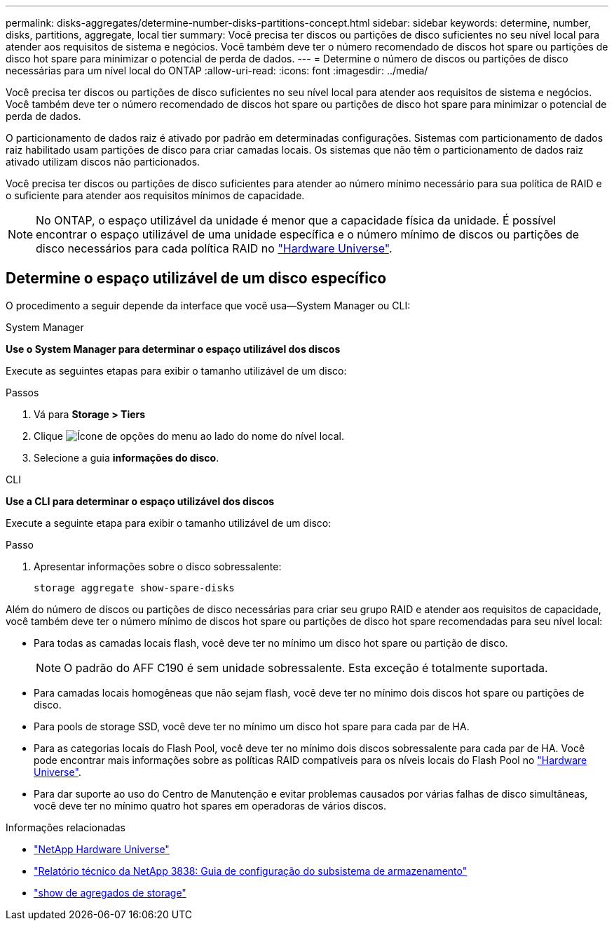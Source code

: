 ---
permalink: disks-aggregates/determine-number-disks-partitions-concept.html 
sidebar: sidebar 
keywords: determine, number, disks, partitions, aggregate, local tier 
summary: Você precisa ter discos ou partições de disco suficientes no seu nível local para atender aos requisitos de sistema e negócios. Você também deve ter o número recomendado de discos hot spare ou partições de disco hot spare para minimizar o potencial de perda de dados. 
---
= Determine o número de discos ou partições de disco necessárias para um nível local do ONTAP
:allow-uri-read: 
:icons: font
:imagesdir: ../media/


[role="lead"]
Você precisa ter discos ou partições de disco suficientes no seu nível local para atender aos requisitos de sistema e negócios. Você também deve ter o número recomendado de discos hot spare ou partições de disco hot spare para minimizar o potencial de perda de dados.

O particionamento de dados raiz é ativado por padrão em determinadas configurações. Sistemas com particionamento de dados raiz habilitado usam partições de disco para criar camadas locais. Os sistemas que não têm o particionamento de dados raiz ativado utilizam discos não particionados.

Você precisa ter discos ou partições de disco suficientes para atender ao número mínimo necessário para sua política de RAID e o suficiente para atender aos requisitos mínimos de capacidade.

[NOTE]
====
No ONTAP, o espaço utilizável da unidade é menor que a capacidade física da unidade. É possível encontrar o espaço utilizável de uma unidade específica e o número mínimo de discos ou partições de disco necessários para cada política RAID no https://hwu.netapp.com["Hardware Universe"^].

====


== Determine o espaço utilizável de um disco específico

O procedimento a seguir depende da interface que você usa--System Manager ou CLI:

[role="tabbed-block"]
====
.System Manager
--
*Use o System Manager para determinar o espaço utilizável dos discos*

Execute as seguintes etapas para exibir o tamanho utilizável de um disco:

.Passos
. Vá para *Storage > Tiers*
. Clique image:icon_kabob.gif["Ícone de opções do menu"] ao lado do nome do nível local.
. Selecione a guia *informações do disco*.


--
.CLI
--
*Use a CLI para determinar o espaço utilizável dos discos*

Execute a seguinte etapa para exibir o tamanho utilizável de um disco:

.Passo
. Apresentar informações sobre o disco sobressalente:
+
`storage aggregate show-spare-disks`



--
====
Além do número de discos ou partições de disco necessárias para criar seu grupo RAID e atender aos requisitos de capacidade, você também deve ter o número mínimo de discos hot spare ou partições de disco hot spare recomendadas para seu nível local:

* Para todas as camadas locais flash, você deve ter no mínimo um disco hot spare ou partição de disco.
+
[NOTE]
====
O padrão do AFF C190 é sem unidade sobressalente. Esta exceção é totalmente suportada.

====
* Para camadas locais homogêneas que não sejam flash, você deve ter no mínimo dois discos hot spare ou partições de disco.
* Para pools de storage SSD, você deve ter no mínimo um disco hot spare para cada par de HA.
* Para as categorias locais do Flash Pool, você deve ter no mínimo dois discos sobressalente para cada par de HA. Você pode encontrar mais informações sobre as políticas RAID compatíveis para os níveis locais do Flash Pool no https://hwu.netapp.com["Hardware Universe"^].
* Para dar suporte ao uso do Centro de Manutenção e evitar problemas causados por várias falhas de disco simultâneas, você deve ter no mínimo quatro hot spares em operadoras de vários discos.


.Informações relacionadas
* https://hwu.netapp.com["NetApp Hardware Universe"^]
* https://www.netapp.com/pdf.html?item=/media/19675-tr-3838.pdf["Relatório técnico da NetApp 3838: Guia de configuração do subsistema de armazenamento"^]
* link:https://docs.netapp.com/us-en/ontap-cli/search.html?q=storage+aggregate+show["show de agregados de storage"^]

